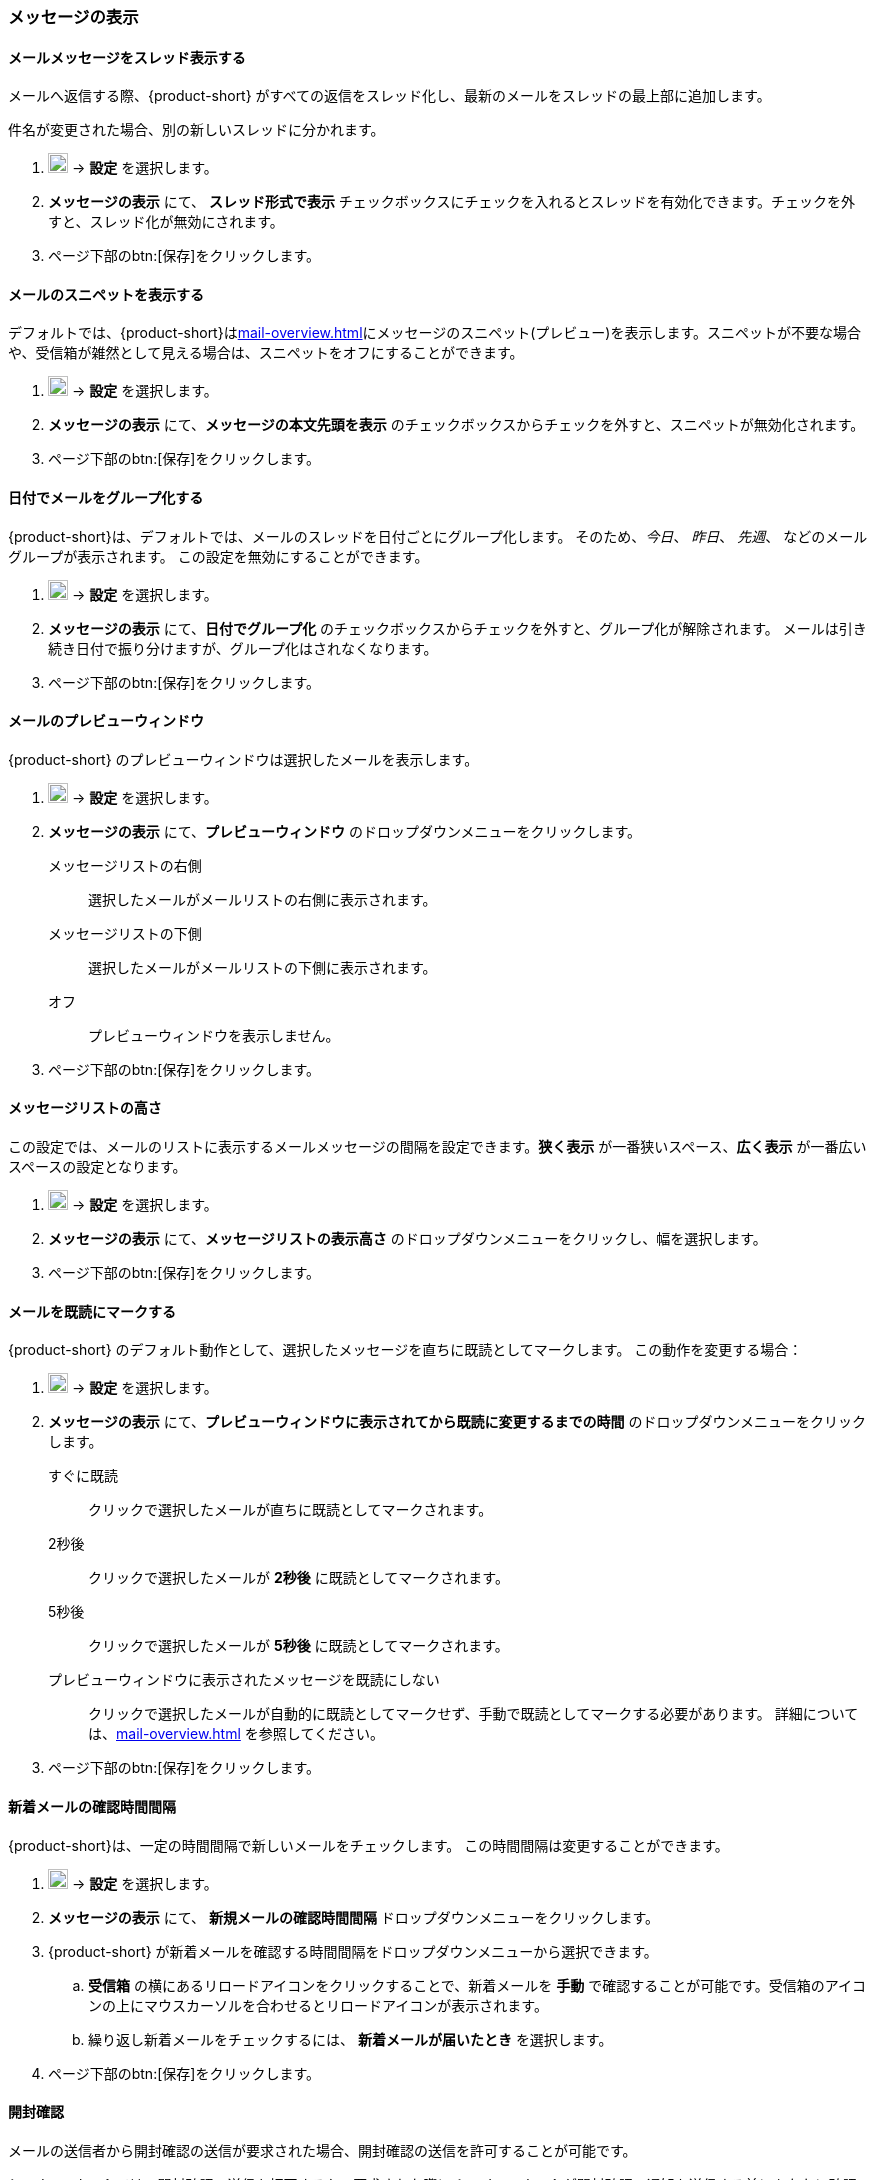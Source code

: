 === メッセージの表示
==== メールメッセージをスレッド表示する
メールへ返信する際、{product-short} がすべての返信をスレッド化し、最新のメールをスレッドの最上部に追加します。

件名が変更された場合、別の新しいスレッドに分かれます。

. image:graphics/cog.svg[cog icon, width=20] -> *設定* を選択します。
. *メッセージの表示* にて、 *スレッド形式で表示* チェックボックスにチェックを入れるとスレッドを有効化できます。チェックを外すと、スレッド化が無効にされます。
. ページ下部のbtn:[保存]をクリックします。

==== メールのスニペットを表示する
デフォルトでは、{product-short}は<<mail-overview.adoc#_リストペイン>>にメッセージのスニペット(プレビュー)を表示します。スニペットが不要な場合や、受信箱が雑然として見える場合は、スニペットをオフにすることができます。

. image:graphics/cog.svg[cog icon, width=20] -> *設定* を選択します。
. *メッセージの表示* にて、*メッセージの本文先頭を表示* のチェックボックスからチェックを外すと、スニペットが無効化されます。
. ページ下部のbtn:[保存]をクリックします。

==== 日付でメールをグループ化する
{product-short}は、デフォルトでは、メールのスレッドを日付ごとにグループ化します。
そのため、_今日_、 _昨日_、 _先週_、 などのメールグループが表示されます。
この設定を無効にすることができます。

. image:graphics/cog.svg[cog icon, width=20] -> *設定* を選択します。
. *メッセージの表示* にて、*日付でグループ化* のチェックボックスからチェックを外すと、グループ化が解除されます。
メールは引き続き日付で振り分けますが、グループ化はされなくなります。
. ページ下部のbtn:[保存]をクリックします。

==== メールのプレビューウィンドウ
{product-short} のプレビューウィンドウは選択したメールを表示します。

. image:graphics/cog.svg[cog icon, width=20] -> *設定* を選択します。
. *メッセージの表示* にて、*プレビューウィンドウ* のドロップダウンメニューをクリックします。
+
メッセージリストの右側:: 選択したメールがメールリストの右側に表示されます。
メッセージリストの下側:: 選択したメールがメールリストの下側に表示されます。
オフ:: プレビューウィンドウを表示しません。
+
. ページ下部のbtn:[保存]をクリックします。

==== メッセージリストの高さ
この設定では、メールのリストに表示するメールメッセージの間隔を設定できます。*狭く表示* が一番狭いスペース、*広く表示* が一番広いスペースの設定となります。

. image:graphics/cog.svg[cog icon, width=20] -> *設定* を選択します。
. *メッセージの表示* にて、*メッセージリストの表示高さ* のドロップダウンメニューをクリックし、幅を選択します。
. ページ下部のbtn:[保存]をクリックします。

==== メールを既読にマークする
{product-short} のデフォルト動作として、選択したメッセージを直ちに既読としてマークします。
この動作を変更する場合：

. image:graphics/cog.svg[cog icon, width=20] -> *設定* を選択します。
. *メッセージの表示* にて、*プレビューウィンドウに表示されてから既読に変更するまでの時間* のドロップダウンメニューをクリックします。
+
すぐに既読:: クリックで選択したメールが直ちに既読としてマークされます。
2秒後:: クリックで選択したメールが *2秒後* に既読としてマークされます。
5秒後:: クリックで選択したメールが *5秒後* に既読としてマークされます。
プレビューウィンドウに表示されたメッセージを既読にしない:: クリックで選択したメールが自動的に既読としてマークせず、手動で既読としてマークする必要があります。
詳細については、<<mail-overview.adoc#_メールのプレビューウインドウ>> を参照してください。
+
. ページ下部のbtn:[保存]をクリックします。

==== 新着メールの確認時間間隔
{product-short}は、一定の時間間隔で新しいメールをチェックします。
この時間間隔は変更することができます。

. image:graphics/cog.svg[cog icon, width=20] -> *設定* を選択します。
. *メッセージの表示* にて、 *新規メールの確認時間間隔* ドロップダウンメニューをクリックします。
. {product-short} が新着メールを確認する時間間隔をドロップダウンメニューから選択できます。
.. *受信箱* の横にあるリロードアイコンをクリックすることで、新着メールを *手動* で確認することが可能です。受信箱のアイコンの上にマウスカーソルを合わせるとリロードアイコンが表示されます。
.. 繰り返し新着メールをチェックするには、 *新着メールが届いたとき* を選択します。
. ページ下部のbtn:[保存]をクリックします。

==== 開封確認
メールの送信者から開封確認の送信が要求された場合、開封確認の送信を許可することが可能です。

{product-short} では、開封確認の送信を拒否するか、要求された際に {product-short} が開封確認の通知を送信する前にあなたに確認するかどうかを設定できます。

. image:graphics/cog.svg[cog icon, width=20] -> *設定* を選択します。
. *メッセージの表示* にて、*開封確認* のドロップダウンメニューをクリックします。
+
開封通知送信前に確認する:: 送信者が開封確認を要求している場合、以下のような確認画面が表示されます：

** 開封確認の送信を拒否する場合、image:graphics/close.svg[close icon, width=20] をクリックします。
** 開封確認を送信する場合、*開封確認を送信する* をクリックします。

常に開封通知を送信する:: このオプションでは、開封確認を必ず送信します。
開封通知を送信しない:: このオプションでは、開封確認をまったく送信しません。

. ページ下部のbtn:[保存]をクリックします。

==== 新着メール通知
{product-short}が新しいメールを通知するタイミングを選択できます。

通知しない:: {product-short} は新着メールを通知しません。

新着メッセージが受信箱に届いたとき:: このオプションを選択すると、{product-short}は、新しいメールが *受信箱* に到着したときにのみ通知します。<<settings-filters.adoc, フィルター>>により、他のフォルダに届いたメールは通知されません。

新着メッセージが任意のフォルダに届いたとき:: このオプションを選択すると、{product-short}は、新着メールが到着したフォルダに関わらず、それぞれのメールを通知します。
